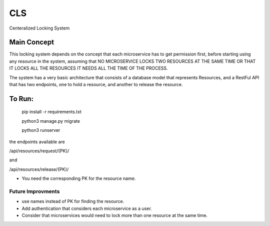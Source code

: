 CLS
==============================

Centeralized Locking System


Main Concept
-------------
This locking system depends on the concept that each microservice has to get permission first, before
starting using any resource in the system, assuming that NO MICROSERVICE LOCKS TWO RESOURCES AT THE SAME TIME
OR THAT IT LOCKS ALL THE RESOURCES IT NEEDS ALL THE TIME OF THE PROCESS.

The system has a very basic architecture that consists of a database model that represents Resources, and a RestFul
API that has two endpoints, one to hold a resource, and another to release the resource.

To Run:
----------


    pip install -r requirements.txt
    
    python3 manage.py migrate
    
    python3 runserver
    

the endpoints available are

/api/resources/request/{PK}/

and

/api/resources/release/{PK}/

- You need the corresponding PK for the resource name.

Future Improvments
^^^^^^^^^^^^^^^^^^

- use names instead of PK for finding the resource.
- Add authentication that considers each microservice as a user.
- Consider that microservices would need to lock more than one resource at the same time.
